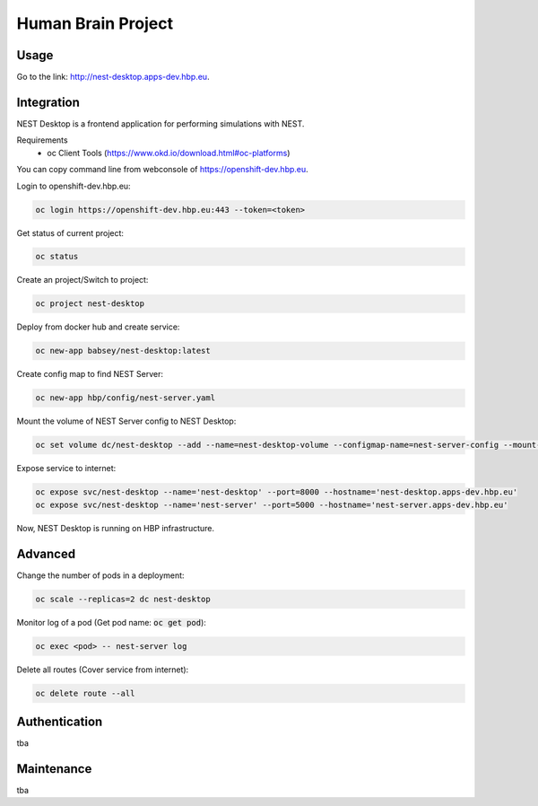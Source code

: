 ===================
Human Brain Project
===================

Usage
-----

Go to the link: http://nest-desktop.apps-dev.hbp.eu.



Integration
-----------
NEST Desktop is a frontend application for performing simulations with NEST.

Requirements
 - oc Client Tools (https://www.okd.io/download.html#oc-platforms)


You can copy command line from webconsole of https://openshift-dev.hbp.eu.

Login to openshift-dev.hbp.eu:

.. code-block:: bash

   oc login https://openshift-dev.hbp.eu:443 --token=<token>

Get status of current project:

.. code-block:: bash

   oc status

Create an project/Switch to project:

.. code-block:: bash

   oc project nest-desktop

Deploy from docker hub and create service:

.. code-block:: bash

   oc new-app babsey/nest-desktop:latest

Create config map to find NEST Server:

.. code-block:: bash

   oc new-app hbp/config/nest-server.yaml

Mount the volume of NEST Server config to NEST Desktop:

.. code-block:: bash

   oc set volume dc/nest-desktop --add --name=nest-desktop-volume --configmap-name=nest-server-config --mount-path=/usr/local/lib/python3.6/dist-packages/nest_desktop/app/assets/config/nest-server

Expose service to internet:

.. code-block:: bash

   oc expose svc/nest-desktop --name='nest-desktop' --port=8000 --hostname='nest-desktop.apps-dev.hbp.eu'
   oc expose svc/nest-desktop --name='nest-server' --port=5000 --hostname='nest-server.apps-dev.hbp.eu'

Now, NEST Desktop is running on HBP infrastructure.

Advanced
--------

Change the number of pods in a deployment:

.. code-block:: bash

   oc scale --replicas=2 dc nest-desktop

Monitor log of a pod (Get pod name: :code:`oc get pod`):

.. code-block:: bash

   oc exec <pod> -- nest-server log

Delete all routes (Cover service from internet):

.. code-block:: bash

   oc delete route --all


Authentication
--------------
tba

Maintenance
-----------
tba
